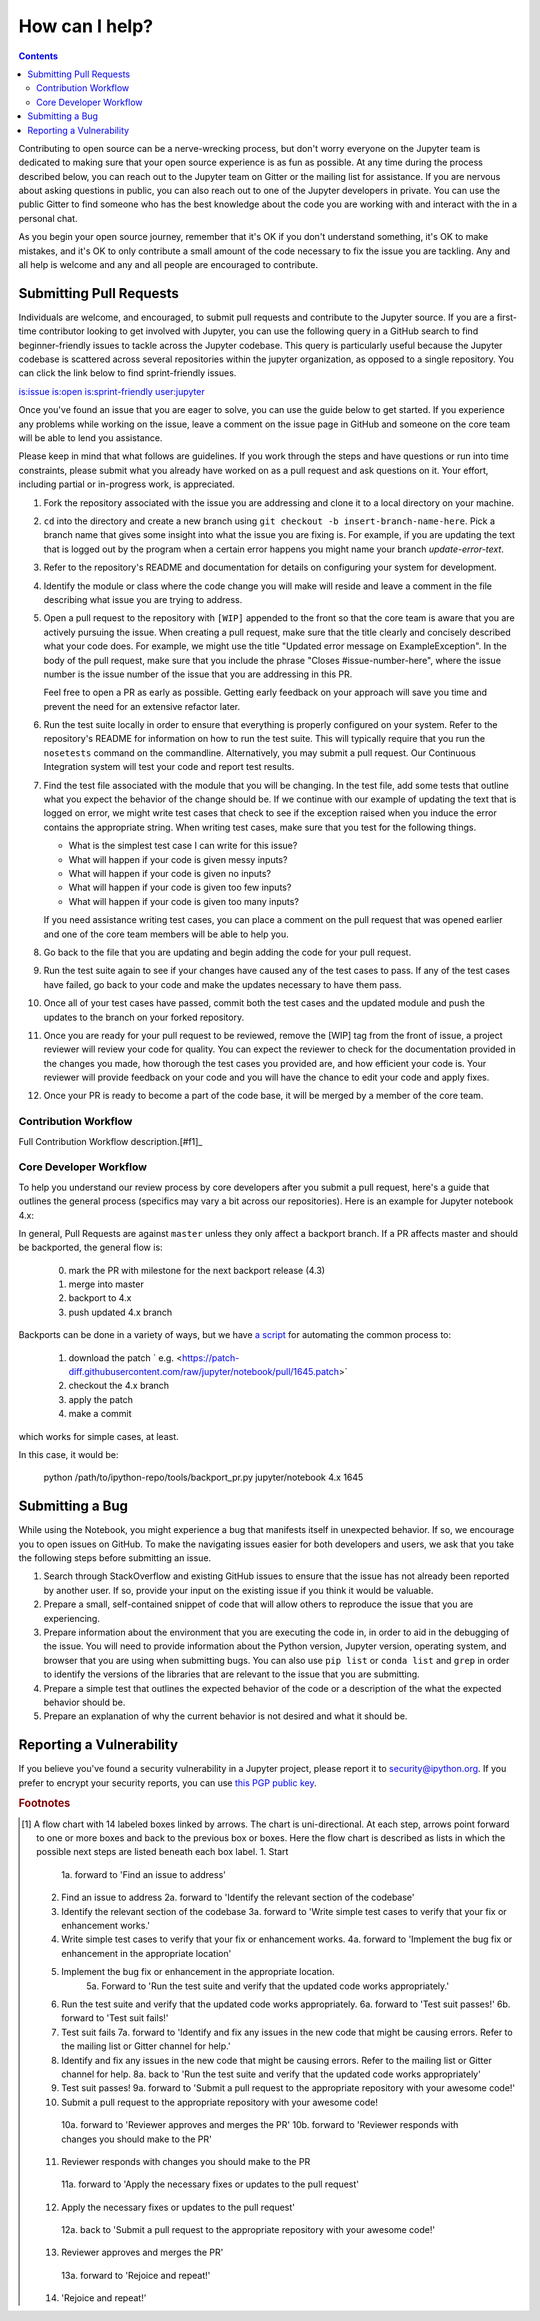 ===============
How can I help?
===============

.. contents:: Contents
   :local:

Contributing to open source can be a nerve-wrecking process, but don't worry
everyone on the Jupyter team is dedicated to making sure that your open source
experience is as fun as possible. At any time during the process described
below, you can reach out to the Jupyter team on Gitter or the mailing list for
assistance. If you are nervous about asking questions in public, you can also
reach out to one of the Jupyter developers in private. You can use the public
Gitter to find someone who has the best knowledge about the code you are
working with and interact with the in a personal chat.

As you begin your open source journey, remember that it's OK if you don't
understand something, it's OK to make mistakes, and it's OK to only contribute
a small amount of the code necessary to fix the issue you are tackling. Any and
all help is welcome and any and all people are encouraged to contribute.


Submitting Pull Requests
========================

Individuals are welcome, and encouraged, to submit pull requests and contribute
to the Jupyter source. If you are a first-time contributor looking to get
involved with Jupyter, you can use the following query in a GitHub search to
find beginner-friendly issues to tackle across the Jupyter codebase. This query
is particularly useful because the Jupyter codebase is scattered across several
repositories within the jupyter organization, as opposed to a single
repository. You can click the link below to find sprint-friendly issues.

`is:issue is:open is:sprint-friendly user:jupyter
<https://github.com/search?q=is%3Aissue+is%3Aopen+is%3Asprint-friendly+user%3Ajupyter&type=Issues&ref=searchresults>`_

Once you've found an issue that you are eager to solve, you can use the guide
below to get started. If you experience any problems while working on the
issue, leave a comment on the issue page in GitHub and someone on the core team
will be able to lend you assistance.

Please keep in mind that what follows are guidelines. If you work through the
steps and have questions or run into time constraints, please submit what you
already have worked on as a pull request and ask questions on it. Your effort,
including partial or in-progress work, is appreciated.

1. Fork the repository associated with the issue you are addressing and clone
   it to a local directory on your machine.

2. ``cd`` into the directory and create a new branch using ``git checkout -b
   insert-branch-name-here``. Pick a branch name that gives some insight into
   what the issue you are fixing is. For example, if you are updating the text
   that is logged out by the program when a certain error happens you might
   name your branch `update-error-text`.

3. Refer to the repository's README and documentation for details on
   configuring your system for development.

4. Identify the module or class where the code change you will make will
   reside and leave a comment in the file describing what issue you are trying
   to address.

5. Open a pull request to the repository with ``[WIP]`` appended to the front
   so that the core team is aware that you are actively pursuing the issue.
   When creating a pull request, make sure that the title clearly and concisely
   described what your code does. For example, we might use the title "Updated
   error message on ExampleException". In the body of the pull request, make
   sure that you include the phrase "Closes #issue-number-here", where the
   issue number is the issue number of the issue that you are addressing in
   this PR.

   Feel free to open a PR as early as possible. Getting early feedback on your
   approach will save you time and prevent the need for an extensive refactor
   later.

6. Run the test suite locally in order to ensure that everything is properly
   configured on your system. Refer to the repository's README for information
   on how to run the test suite. This will typically require that you run the
   ``nosetests`` command on the commandline. Alternatively, you may submit a
   pull request. Our Continuous Integration system will test your code and
   report test results.

7. Find the test file associated with the module that you will be changing.
   In the test file, add some tests that outline what you expect the behavior
   of the change should be. If we continue with our example of updating the
   text that is logged on error, we might write test cases that check to see
   if the exception raised when you induce the error contains the appropriate
   string. When writing test cases, make sure that you test for the following
   things.

   * What is the simplest test case I can write for this issue?
   * What will happen if your code is given messy inputs?
   * What will happen if your code is given no inputs?
   * What will happen if your code is given too few inputs?
   * What will happen if your code is given too many inputs?

   If you need assistance writing test cases, you can place a comment on the
   pull request that was opened earlier and one of the core team members will
   be able to help you.

8. Go back to the file that you are updating and begin adding the code for your
   pull request.

9. Run the test suite again to see if your changes have caused any of the test
   cases to pass. If any of the test cases have failed, go back to your code
   and make the updates necessary to have them pass.

10. Once all of your test cases have passed, commit both the test cases and the
    updated module and push the updates to the branch on your forked repository.

11. Once you are ready for your pull request to be reviewed, remove the [WIP]
    tag from the front of issue, a project reviewer will review your code for
    quality. You can expect the reviewer to check for the documentation
    provided in the changes you made, how thorough the test cases you provided
    are, and how efficient your code is. Your reviewer will provide feedback on
    your code and you will have the chance to edit your code and apply fixes.

12. Once your PR is ready to become a part of the code base, it will be merged
    by a member of the core team.

Contribution Workflow
---------------------

.. image:: ../../_static/_images/contribution_workflow.png
   :alt: A flow chart listing the steps of contributing code to Jupyter with 14 labeled boxes linked by arrows. The chart is uni-directional. At each step, arrows point forward to one or more boxes and back to the previous box or boxes. Refer to the link below the image for full text.

Full Contribution Workflow description.[#f1]_


Core Developer Workflow
-----------------------

To help you understand our review process by core developers after you submit a
pull request, here's a guide that outlines the general process (specifics may
vary a bit across our repositories). Here is an example for Jupyter notebook
4.x:



In general, Pull Requests are against ``master`` unless they only affect a
backport branch. If a PR affects master and should be backported, the general
flow is:

  0. mark the PR with milestone for the next backport release (4.3)
  1. merge into master
  2. backport to 4.x
  3. push updated 4.x branch

Backports can be done in a variety of ways, but we have `a script
<https://github.com/ipython/ipython/blob/master/tools/backport_pr.py>`_ for
automating the common process to:

  1. download the patch ` e.g. <https://patch-diff.githubusercontent.com/raw/jupyter/notebook/pull/1645.patch>`
  2. checkout the 4.x branch
  3. apply the patch
  4. make a commit

which works for simple cases, at least.

In this case, it would be:

    python /path/to/ipython-repo/tools/backport_pr.py jupyter/notebook 4.x 1645


Submitting a Bug
=================

While using the Notebook, you might experience a bug that manifests itself in 
unexpected behavior.  If so, we encourage you  to open issues on GitHub. To 
make the navigating issues easier for both developers and users, we ask that
you take the following steps before submitting an issue.

1. Search through StackOverflow and existing GitHub issues to ensure that 
   the issue has not already been reported by another user. If so, provide
   your input on the existing issue if you think it would be valuable.

2. Prepare a small, self-contained snippet of code that will allow others
   to reproduce the issue that you are experiencing.

3. Prepare information about the environment that you are executing the code
   in, in order to aid in the debugging of the issue. You will need to provide
   information about the Python version, Jupyter version, operating system,
   and browser that you are using when submitting bugs. You can also use
   ``pip list`` or  ``conda list`` and ``grep`` in order to identify the
   versions of the libraries that are relevant to the issue that you are
   submitting.

4. Prepare a simple test that outlines the expected behavior of the code
   or a description of the what the expected behavior should be.

5. Prepare an explanation of why the current behavior is not desired and 
   what it should be.

Reporting a Vulnerability
=========================

If you believe you've found a security vulnerability in a Jupyter project,
please report it to `security@ipython.org <mailto:security@ipython.org>`_. If you
prefer to encrypt your security reports, you can use `this PGP public
key <https://jupyter-notebook.readthedocs.io/en/stable/_downloads/1d303a645f2505a8fd283826fafc9908/ipython_security.asc>`_.

.. rubric:: Footnotes

.. [#f1] A flow chart with 14 labeled boxes linked by arrows. The chart is uni-directional.  At each step, arrows point forward to one or more boxes and back to the previous box or boxes. Here the flow chart is described as lists in which the possible next steps are listed beneath each box label.
   1. Start
      1a. forward to 'Find an issue to address'
   2. Find an issue to address
      2a. forward to 'Identify the relevant section of the codebase'
   3. Identify the relevant section of the codebase
      3a. forward to 'Write simple test cases to verify that your fix or enhancement works.'
   4. Write simple test cases to verify that your fix or enhancement works.
      4a. forward to 'Implement the bug fix or enhancement in the appropriate location'
   5. Implement the bug fix or enhancement in the appropriate location.
       5a. Forward to 'Run the test suite and verify that the updated code works appropriately.'
   6. Run the test suite and verify that the updated code works appropriately.
      6a. forward to 'Test suit passes!'
      6b. forward to 'Test suit fails!'
   7. Test suit fails
      7a. forward to 'Identify and fix any issues in the new code that might be causing errors. Refer to the mailing list or Gitter channel for help.'
   8. Identify and fix any issues in the new code that might be causing errors. Refer to the mailing list or Gitter channel for help.
      8a. back to 'Run the test suite and verify that the updated code works appropriately'
   9. Test suit passes!
      9a. forward to 'Submit a pull request to the appropriate repository with your awesome code!'
   10. Submit a pull request to the appropriate repository with your awesome code!
      10a. forward to 'Reviewer approves and merges the PR'
      10b. forward to 'Reviewer responds with changes you should make to the PR'
   11. Reviewer responds with changes you should make to the PR
      11a. forward to 'Apply the necessary fixes or updates to the pull request'
   12. Apply the necessary fixes or updates to the pull request'
      12a. back to 'Submit a pull request to the appropriate repository with your awesome code!'
   13. Reviewer approves and merges the PR'
      13a. forward to 'Rejoice and repeat!'
   14. 'Rejoice and repeat!'